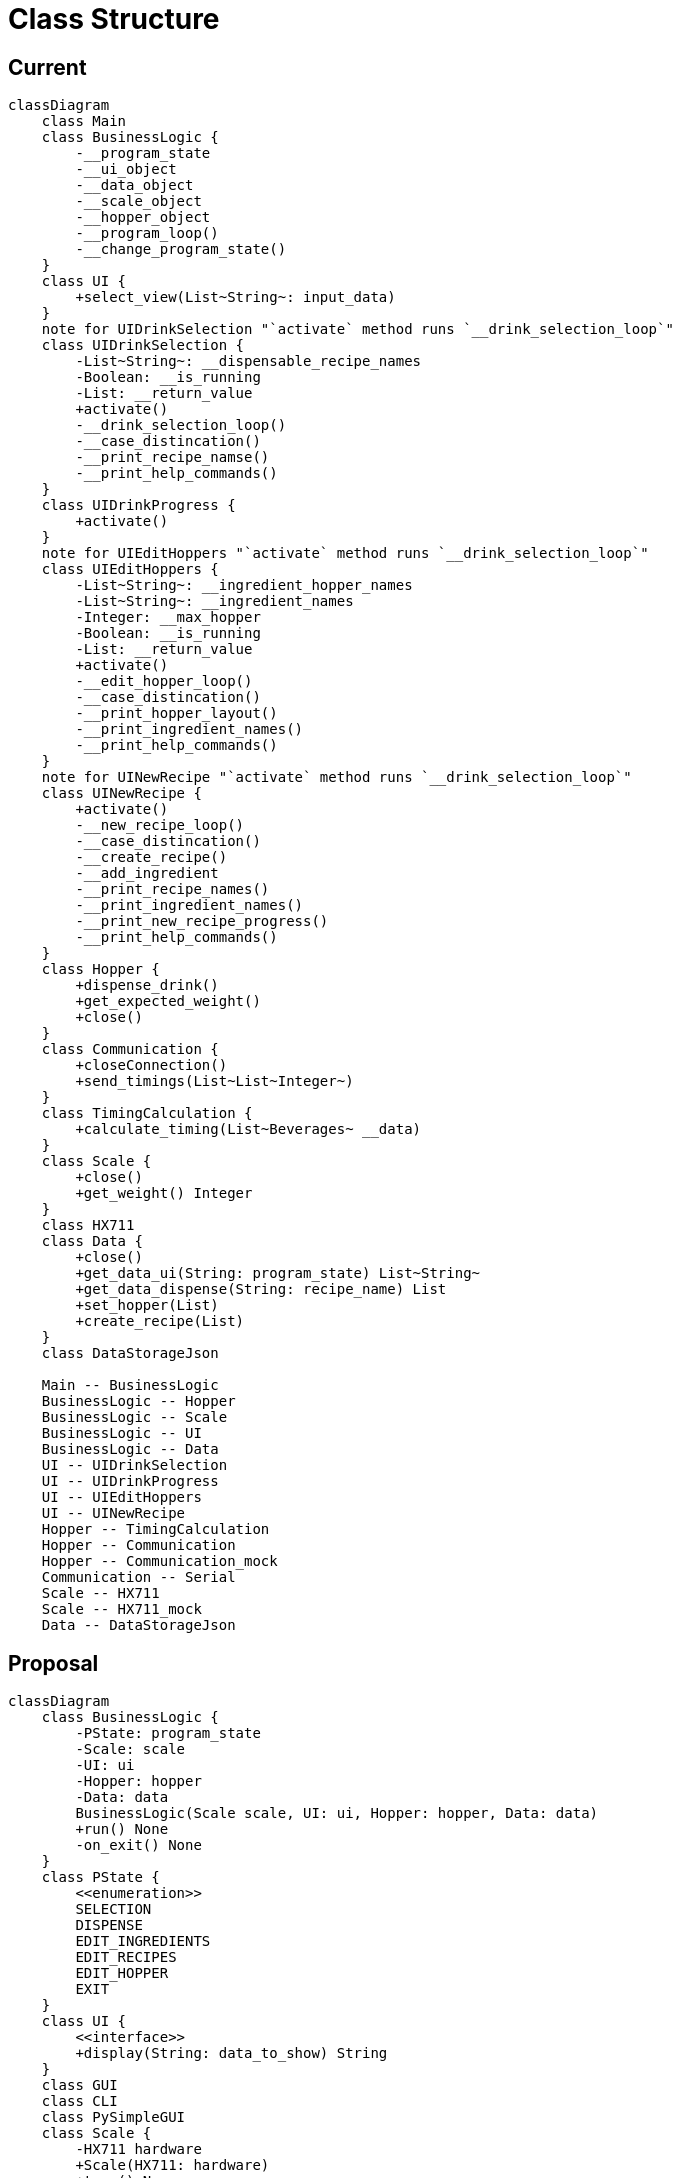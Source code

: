 = Class Structure
:icons: font

== Current

ifdef::env-github[]
[source,mermaid]
endif::[]
ifndef::env-github[]
[mermaid]
endif::[]
----
classDiagram
    class Main
    class BusinessLogic {
        -__program_state
        -__ui_object
        -__data_object
        -__scale_object
        -__hopper_object
        -__program_loop()
        -__change_program_state()
    }
    class UI {
        +select_view(List~String~: input_data)
    }
    note for UIDrinkSelection "`activate` method runs `__drink_selection_loop`"
    class UIDrinkSelection {
        -List~String~: __dispensable_recipe_names
        -Boolean: __is_running
        -List: __return_value
        +activate()
        -__drink_selection_loop()
        -__case_distincation()
        -__print_recipe_namse()
        -__print_help_commands()
    }
    class UIDrinkProgress {
        +activate()
    }
    note for UIEditHoppers "`activate` method runs `__drink_selection_loop`"
    class UIEditHoppers {
        -List~String~: __ingredient_hopper_names
        -List~String~: __ingredient_names
        -Integer: __max_hopper
        -Boolean: __is_running
        -List: __return_value
        +activate()
        -__edit_hopper_loop()
        -__case_distincation()
        -__print_hopper_layout()
        -__print_ingredient_names()
        -__print_help_commands()
    }
    note for UINewRecipe "`activate` method runs `__drink_selection_loop`"
    class UINewRecipe {
        +activate()
        -__new_recipe_loop()
        -__case_distincation()
        -__create_recipe()
        -__add_ingredient
        -__print_recipe_names()
        -__print_ingredient_names()
        -__print_new_recipe_progress()
        -__print_help_commands()
    }
    class Hopper {
        +dispense_drink()
        +get_expected_weight()
        +close()
    }
    class Communication {
        +closeConnection()
        +send_timings(List~List~Integer~)
    }
    class TimingCalculation {
        +calculate_timing(List~Beverages~ __data)
    }
    class Scale {
        +close()
        +get_weight() Integer
    }
    class HX711
    class Data {
        +close()
        +get_data_ui(String: program_state) List~String~
        +get_data_dispense(String: recipe_name) List
        +set_hopper(List)
        +create_recipe(List)
    }
    class DataStorageJson

    Main -- BusinessLogic
    BusinessLogic -- Hopper
    BusinessLogic -- Scale
    BusinessLogic -- UI
    BusinessLogic -- Data
    UI -- UIDrinkSelection
    UI -- UIDrinkProgress
    UI -- UIEditHoppers
    UI -- UINewRecipe
    Hopper -- TimingCalculation
    Hopper -- Communication
    Hopper -- Communication_mock
    Communication -- Serial
    Scale -- HX711
    Scale -- HX711_mock
    Data -- DataStorageJson
----

== Proposal

ifdef::env-github[]
[source,mermaid]
endif::[]
ifndef::env-github[]
[mermaid]
endif::[]
----
classDiagram
    class BusinessLogic {
        -PState: program_state
        -Scale: scale
        -UI: ui
        -Hopper: hopper
        -Data: data
        BusinessLogic(Scale scale, UI: ui, Hopper: hopper, Data: data)
        +run() None
        -on_exit() None
    }
    class PState {
        <<enumeration>>
        SELECTION
        DISPENSE
        EDIT_INGREDIENTS
        EDIT_RECIPES
        EDIT_HOPPER
        EXIT
    }
    class UI {
        <<interface>>
        +display(String: data_to_show) String
    }
    class GUI
    class CLI
    class PySimpleGUI
    class Scale {
        -HX711 hardware
        +Scale(HX711: hardware)
        +tare() None
        +get_weight() Integer
    }
    class HX711
    class Hopper {
        -List~Serial~: serial
        Hopper(List~String~: serial_ports)
        +dispense(List~Ingredient,Integer~ ingredients, Integer: ml_per_glass) None
        -generate_message(List~Ingredient,Integer~ ingredients, Integer: ml_per_glass) List~String~
        -send_message(List~String~: message) None
    }
    class Serial
    class Data {
        -Datahandler: dh
        -Dictionary: run_configuration
        -List~Ingredient~: ingredients
        -List~Drink~: drinks
        Data(Datahandler dh, String path_to_config)
        +get_configration() Dictionary
        +get_ingredient(Integer: ID) Ingredient
        +add_ingredient(Ingredient: ingredient) None
        +update_ingredient(Ingredient: ingredient) None
        +get_drinks(Integer: ID) List~Drink~
        +get_drink(Integer: ID) Drink
        +add_drink(Drink drink) None
        +update_drink(Drink drink) None
    }
    class Datahandler {
        <<interface>>
        +read_ingredients() List~Ingredient~
        +write_ingredients(List~Ingredient~ ingredients)
        +read_drinks() List~Drink~
        +write_drinks(List~Drink~ drinks)
    }
    class JsonDatahandler {
        -write(String: path_to_file, Dictonary: data)
        -read(String: path_to_file) Dictonary
    }
    class Ingredient {
        -Integer: ID
        +String: name
        +Integer: flow_speed
        +Integer: hopper_id
        +get_ID() Integer
        +get_timing(Integer: amount_in_ml) Integer
    }
    class Drink {
        -Integer: ID
        -List~Beverage,Integer~: parts
        +get_ID() Integer
        +get_Beverages() List~Beverage,Integer~
        +add_ingredient(Beverage: beverage, Integer: percentage)
        +remove_ingredient(Beverage: beverage)
        +adjust_amount(Beverage: beverage, Integer: percentage)
    }

    note "PySimpleGUI, HX711 and Serial are External Dependencies"
    BusinessLogic *-- PState
    BusinessLogic o-- UI
    BusinessLogic o-- Data
    BusinessLogic o-- Scale
    BusinessLogic o-- Hopper
    Scale o-- HX711
    Data o-- Datahandler
    Datahandler <|.. JsonDatahandler
    Data o-- Ingredient
    Data o-- Drink
    Drink o-- Ingredient
    Hopper *-- Serial
    UI <|.. CLI
    UI <|.. GUI
    GUI *-- PySimpleGUI
----

.main.py
[source,python]
----
import ...

if __name__ == __main__:
    json_handler = JsonDatahandler()
    data: Data = Data(dh=json_handler, path_to_config="config.json")
    HX711 scale_hardware = HX711(...)
    scale: Scale = Scale(hardware=scale_hardware)
    hopper: Hopper = Hopper(serial_ports=data.get_configuration()["serial"]["port"])
    ui: UI = CLI(...)
    program: BusinessLogic = BusinessLogic(scale=scale, ui=ui, hopper=hopper, data=data)
    
    program.run()
----

.recipes.json
[source,json]
----
{
  "ingredients": [
    {
      "id": <int>,
      "name": <string>,
      "hopper": <int>,
      "flow_speed": <int>
    },
    ...
  ],
  "drinks": [
    {
      "id": <int>,
      "ingredients": [
        {
          "ingredient": <int>,
          "percentage": <int>
        },
        ...
      ]
    },
    ...
  ]
}
----

.configuration.json
[source,json]
----
{
  "sources": {
    "recipes": <string>
  },
  "mock_serial": <boolean>,
  "mock_scale": <boolean>,
  "scale": {
    "measurements_per_value": <int>,
    "wait_timeout": <int>
  },
  "dispenser": {
    "glass_size": <int>,
    "ms_per_ml": <int>,
    "hopper_size": [
      <int>,
      ...
    ]
  },
  "serial": {
    "identifier": [
      <string>,
      ...
    ],
    "port": [
      <strin>,
      ...
    ],
    "max_connection_attempts": <int>
  }
}
----
